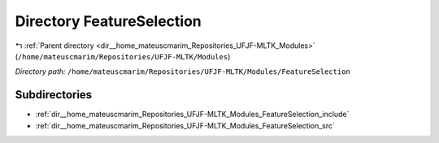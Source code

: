 .. _dir__home_mateuscmarim_Repositories_UFJF-MLTK_Modules_FeatureSelection:


Directory FeatureSelection
==========================


|exhale_lsh| :ref:`Parent directory <dir__home_mateuscmarim_Repositories_UFJF-MLTK_Modules>` (``/home/mateuscmarim/Repositories/UFJF-MLTK/Modules``)

.. |exhale_lsh| unicode:: U+021B0 .. UPWARDS ARROW WITH TIP LEFTWARDS

*Directory path:* ``/home/mateuscmarim/Repositories/UFJF-MLTK/Modules/FeatureSelection``

Subdirectories
--------------

- :ref:`dir__home_mateuscmarim_Repositories_UFJF-MLTK_Modules_FeatureSelection_include`
- :ref:`dir__home_mateuscmarim_Repositories_UFJF-MLTK_Modules_FeatureSelection_src`



